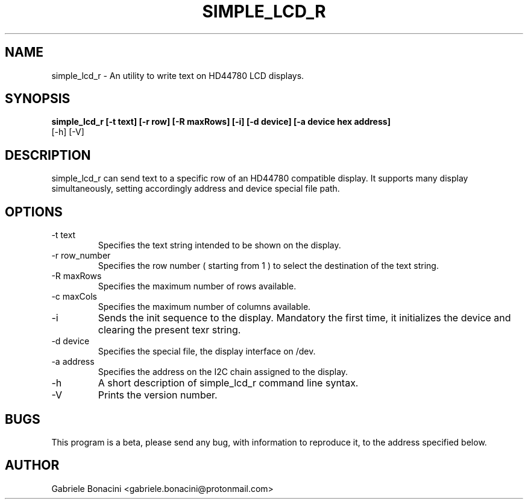 .TH SIMPLE_LCD_R 1 "July 2020" Linux "User Manuals"                                  
.SH NAME                                                                     
simple_lcd_r \- An utility to write text on HD44780 LCD displays.
.SH SYNOPSIS                                                                 
.B  simple_lcd_r [-t text] [-r row] [-R maxRows] [-i] [-d device] [-a device hex address] 
           [-h] [-V]
.SH DESCRIPTION                                                              
simple_lcd_r can send text to a specific row of an HD44780 compatible display.  It supports many display simultaneously, setting accordingly address and device special file path.
.SH OPTIONS                                                       
.IP -t\ text 
Specifies the text string intended to be shown on the display.
.IP -r\ row_number
Specifies the row number ( starting from 1 ) to select the destination of the text string.
.IP -R\ maxRows
Specifies the maximum number of rows available. 
.IP -c\ maxCols
Specifies the maximum number of columns available. 
.IP -i 
Sends the init sequence to the display. Mandatory the first time, it initializes the device and clearing the present texr string.  
.IP -d\ device                                                                      
Specifies the special file, the display interface on /dev.
.IP -a\ address
Specifies the address on the I2C chain assigned to the display.
.IP -h
A short description of simple_lcd_r command line syntax.
.IP -V
Prints the version number.
.SH BUGS                                                                     
This program is a beta, please send any bug, with information to reproduce it, to the address specified below.
.SH AUTHOR                                                                   
Gabriele Bonacini <gabriele.bonacini@protonmail.com>